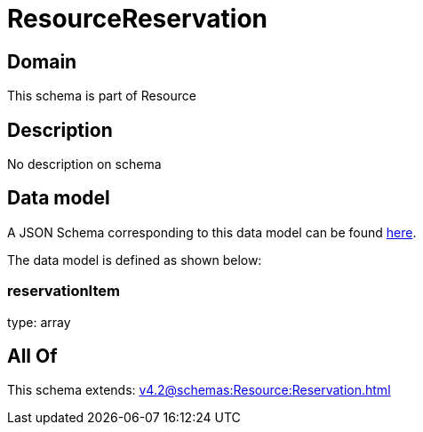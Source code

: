 = ResourceReservation

[#domain]
== Domain

This schema is part of Resource

[#description]
== Description

No description on schema


[#data_model]
== Data model

A JSON Schema corresponding to this data model can be found https://tmforum.org[here].

The data model is defined as shown below:


=== reservationItem
type: array


[#all_of]
== All Of

This schema extends: xref:v4.2@schemas:Resource:Reservation.adoc[]
